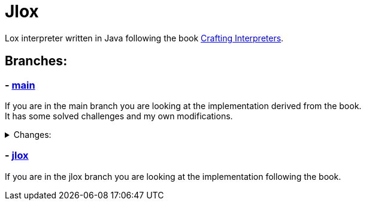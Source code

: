 = Jlox

Lox interpreter written in Java following the book http://www.craftinginterpreters.com/[Crafting Interpreters].

== Branches:
=== - *https://github.com/Pawel-Parma/lox-java[main]*

If you are in the main branch you are looking at the implementation derived from the book. +
It has some solved challenges and my own modifications.

++++
<details>
  <summary>Changes:</summary>
  <ul>
    <li>None</li>
  </ul>
</details>
++++

=== - *https://github.com/Pawel-Parma/lox-java/tree/jlox[jlox]*

If you are in the jlox branch you are looking at the implementation following the book.

